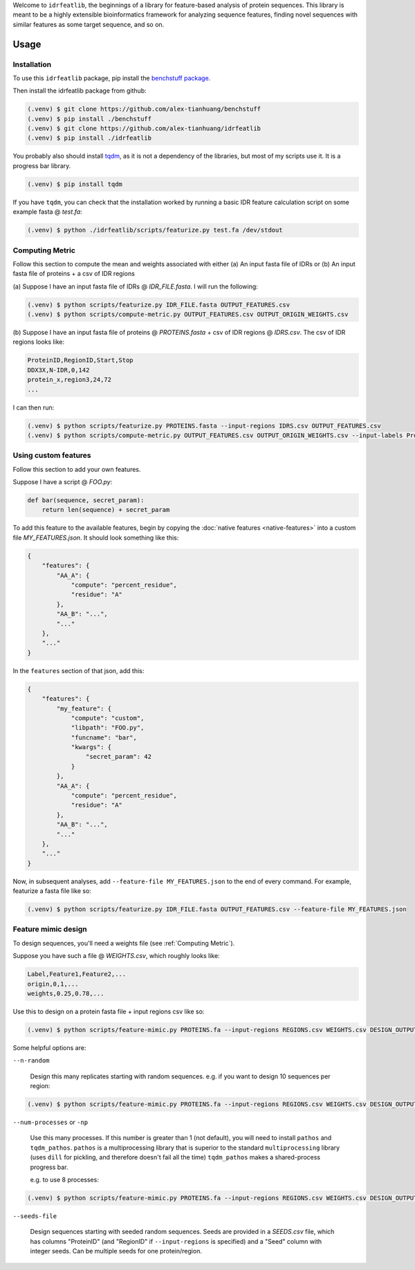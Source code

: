 Welcome to ``idrfeatlib``, the beginnings of a library for feature-based analysis
of protein sequences. This library is meant to be a highly extensible bioinformatics
framework for analyzing sequence features, finding novel sequences with similar
features as some target sequence, and so on.

Usage
=====

.. _installation:

Installation
------------

To use this ``idrfeatlib`` package,
pip install the `benchstuff package <https://github.com/alex-tianhuang/benchstuff>`_.

Then install the idrfeatlib package from github:

.. code-block:: console

    (.venv) $ git clone https://github.com/alex-tianhuang/benchstuff
    (.venv) $ pip install ./benchstuff
    (.venv) $ git clone https://github.com/alex-tianhuang/idrfeatlib
    (.venv) $ pip install ./idrfeatlib

You probably also should install `tqdm <https://pypi.org/project/tqdm/>`_,
as it is not a dependency of the libraries, but most of my scripts use it.
It is a progress bar library.

.. code-block:: console

    (.venv) $ pip install tqdm

If you have ``tqdm``, you can check that the installation worked by running
a basic IDR feature calculation script on some example fasta @ `test.fa`:

.. code-block:: console

    (.venv) $ python ./idrfeatlib/scripts/featurize.py test.fa /dev/stdout

.. _Computing Metric:

Computing Metric
----------------
Follow this section to compute the mean and weights associated with either
(a) An input fasta file of IDRs or
(b) An input fasta file of proteins + a csv of IDR regions

(a)
Suppose I have an input fasta file of IDRs @ `IDR_FILE.fasta`.
I will run the following:

.. code-block:: console

    (.venv) $ python scripts/featurize.py IDR_FILE.fasta OUTPUT_FEATURES.csv
    (.venv) $ python scripts/compute-metric.py OUTPUT_FEATURES.csv OUTPUT_ORIGIN_WEIGHTS.csv

(b)
Suppose I have an input fasta file of proteins @ `PROTEINS.fasta` + csv of IDR regions @ `IDRS.csv`.
The csv of IDR regions looks like:

.. code-block::

    ProteinID,RegionID,Start,Stop
    DDX3X,N-IDR,0,142
    protein_x,region3,24,72
    ...

I can then run:

.. code-block:: console

    (.venv) $ python scripts/featurize.py PROTEINS.fasta --input-regions IDRS.csv OUTPUT_FEATURES.csv
    (.venv) $ python scripts/compute-metric.py OUTPUT_FEATURES.csv OUTPUT_ORIGIN_WEIGHTS.csv --input-labels ProteinID RegionID

Using custom features
---------------------
Follow this section to add your own features.

Suppose I have a script @ `FOO.py`:

.. code-block:: python

    def bar(sequence, secret_param):
        return len(sequence) + secret_param

To add this feature to the available features, begin by copying the
:doc:`native features <native-features>` into a custom file `MY_FEATURES.json`.
It should look something like this:

.. code-block:: json

    {
        "features": {
            "AA_A": {
                "compute": "percent_residue",
                "residue": "A"
            },
            "AA_B": "...",
            "..."
        },
        "..."
    }

In the ``features`` section of that json, add this:

.. code-block:: json

    {
        "features": {
            "my_feature": {
                "compute": "custom",
                "libpath": "FOO.py",
                "funcname": "bar",
                "kwargs": {
                    "secret_param": 42
                }
            },
            "AA_A": {
                "compute": "percent_residue",
                "residue": "A"
            },
            "AA_B": "...",
            "..."
        },
        "..."
    }

Now, in subsequent analyses, add ``--feature-file MY_FEATURES.json`` to the end of every command.
For example, featurize a fasta file like so:

.. code-block:: console
    
    (.venv) $ python scripts/featurize.py IDR_FILE.fasta OUTPUT_FEATURES.csv --feature-file MY_FEATURES.json

Feature mimic design
--------------------
To design sequences, you'll need a weights file (see :ref:`Computing Metric`).

Suppose you have such a file @ `WEIGHTS.csv`, which roughly looks like:

.. code-block::

    Label,Feature1,Feature2,...
    origin,0,1,...
    weights,0.25,0.78,...

Use this to design on a protein fasta file + input regions csv like so:

.. code-block:: console
    
    (.venv) $ python scripts/feature-mimic.py PROTEINS.fa --input-regions REGIONS.csv WEIGHTS.csv DESIGN_OUTPUT.csv

Some helpful options are:

``--n-random``

    Design this many replicates starting with random sequences.
    e.g. if you want to design 10 sequences per region:

.. code-block:: console
    
    (.venv) $ python scripts/feature-mimic.py PROTEINS.fa --input-regions REGIONS.csv WEIGHTS.csv DESIGN_OUTPUT.csv --n-random 10

``--num-processes`` or ``-np``

    Use this many processes.
    If this number is greater than 1 (not default), you will need to install ``pathos`` and ``tqdm_pathos``.
    ``pathos`` is a multiprocessing library that is superior to the standard ``multiprocessing`` library
    (uses ``dill`` for pickling, and therefore doesn't fail all the time)
    ``tqdm_pathos`` makes a shared-process progress bar.

    e.g. to use 8 processes:

.. code-block:: console
    
    (.venv) $ python scripts/feature-mimic.py PROTEINS.fa --input-regions REGIONS.csv WEIGHTS.csv DESIGN_OUTPUT.csv -np 8

``--seeds-file``

    Design sequences starting with seeded random sequences.
    Seeds are provided in a `SEEDS.csv` file, which has columns "ProteinID" (and "RegionID" if ``--input-regions`` is specified)
    and a "Seed" column with integer seeds. Can be multiple seeds for one protein/region.
